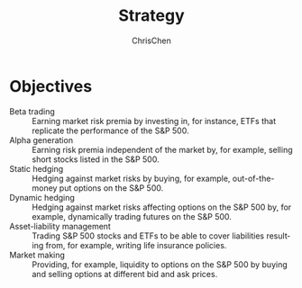#+TITLE: Strategy
#+KEYWORDS: algo, trading, strategy
#+OPTIONS: H:3 toc:2 num:2 ^:nil
#+LaTeX: t
#+LANGUAGE: en-US
#+AUTHOR: ChrisChen
#+EMAIL: ChrisChen3121@gmail.com
#+SELECT_TAGS: export
#+EXCLUDE_TAGS: noexport
* Objectives
  - Beta trading :: Earning market risk premia by investing in, for instance, ETFs that replicate the performance of the S&P 500.
  - Alpha generation :: Earning risk premia independent of the market by, for example, selling short stocks listed in the S&P 500.
  - Static hedging :: Hedging against market risks by buying, for example, out-of-the-money put options on the S&P 500.
  - Dynamic hedging :: Hedging against market risks affecting options on the S&P 500 by, for example, dynamically trading futures on the S&P 500.
  - Asset-liability management :: Trading S&P 500 stocks and ETFs to be able to cover liabilities resulting from, for example, writing life insurance policies.
  - Market making :: Providing, for example, liquidity to options on the S&P 500 by buying and selling options at different bid and ask prices.

